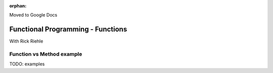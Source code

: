 :orphan:

Moved to Google Docs

.. _fp-functions:

##################################
Functional Programming - Functions
##################################

With Rick Riehle




Function vs Method example
--------------------------

TODO: examples
